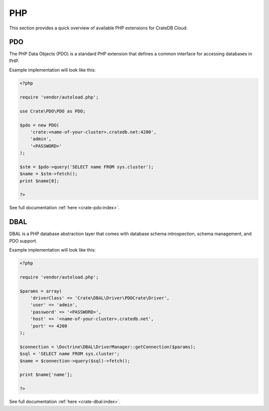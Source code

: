 .. _connect-php:

===
PHP
===

This section provides a quick overview of available PHP extensions for CrateDB
Cloud.

PDO
---

The PHP Data Objects (PDO) is a standard PHP extension that defines a common
interface for accessing databases in PHP.

Example implementation will look like this:

.. code-block:: php

	<?php

	require 'vendor/autoload.php';

	use Crate\PDO\PDO as PDO;

	$pdo = new PDO(
	    'crate:<name-of-your-cluster>.cratedb.net:4200',
	    'admin',
	    '<PASSWORD>'
	);

	$stm = $pdo->query('SELECT name FROM sys.cluster');
	$name = $stm->fetch();
	print $name[0];

	?>

See full documentation :ref:`here <crate-pdo:index>`.

DBAL
----

DBAL is a PHP database abstraction layer that comes with database schema
introspection, schema management, and PDO support.

Example implementation will look like this:

.. code-block:: php

	<?php

	require 'vendor/autoload.php';

	$params = array(
	    'driverClass' => 'Crate\DBAL\Driver\PDOCrate\Driver',
	    'user' => 'admin',
	    'password' => '<PASSWORD>',
	    'host' => '<name-of-your-cluster>.cratedb.net',
	    'port' => 4200
	);

	$connection = \Doctrine\DBAL\DriverManager::getConnection($params);
	$sql = 'SELECT name FROM sys.cluster';
	$name = $connection->query($sql)->fetch();

	print $name['name'];

	?>

See full documentation :ref:`here <crate-dbal:index>`.
